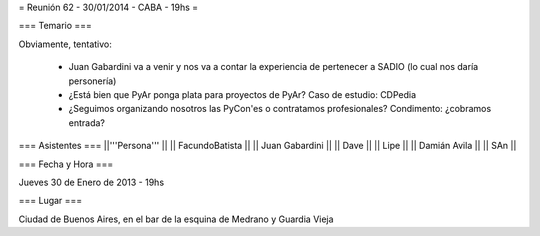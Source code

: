 = Reunión 62 - 30/01/2014 - CABA - 19hs =

=== Temario ===
 
Obviamente, tentativo:

 * Juan Gabardini va a venir y nos va a contar la experiencia de pertenecer a SADIO (lo cual nos daría personería)
 * ¿Está bien que PyAr ponga plata para proyectos de PyAr? Caso de estudio: CDPedia
 * ¿Seguimos organizando nosotros las PyCon'es o contratamos profesionales? Condimento: ¿cobramos entrada?

=== Asistentes ===
||'''Persona''' ||
|| FacundoBatista ||
|| Juan Gabardini ||
|| Dave ||
|| Lipe ||
|| Damián Avila ||
|| SAn ||

=== Fecha y Hora ===

Jueves 30 de Enero de 2013 - 19hs

=== Lugar ===

Ciudad de Buenos Aires, en el bar de la esquina de Medrano y Guardia Vieja
